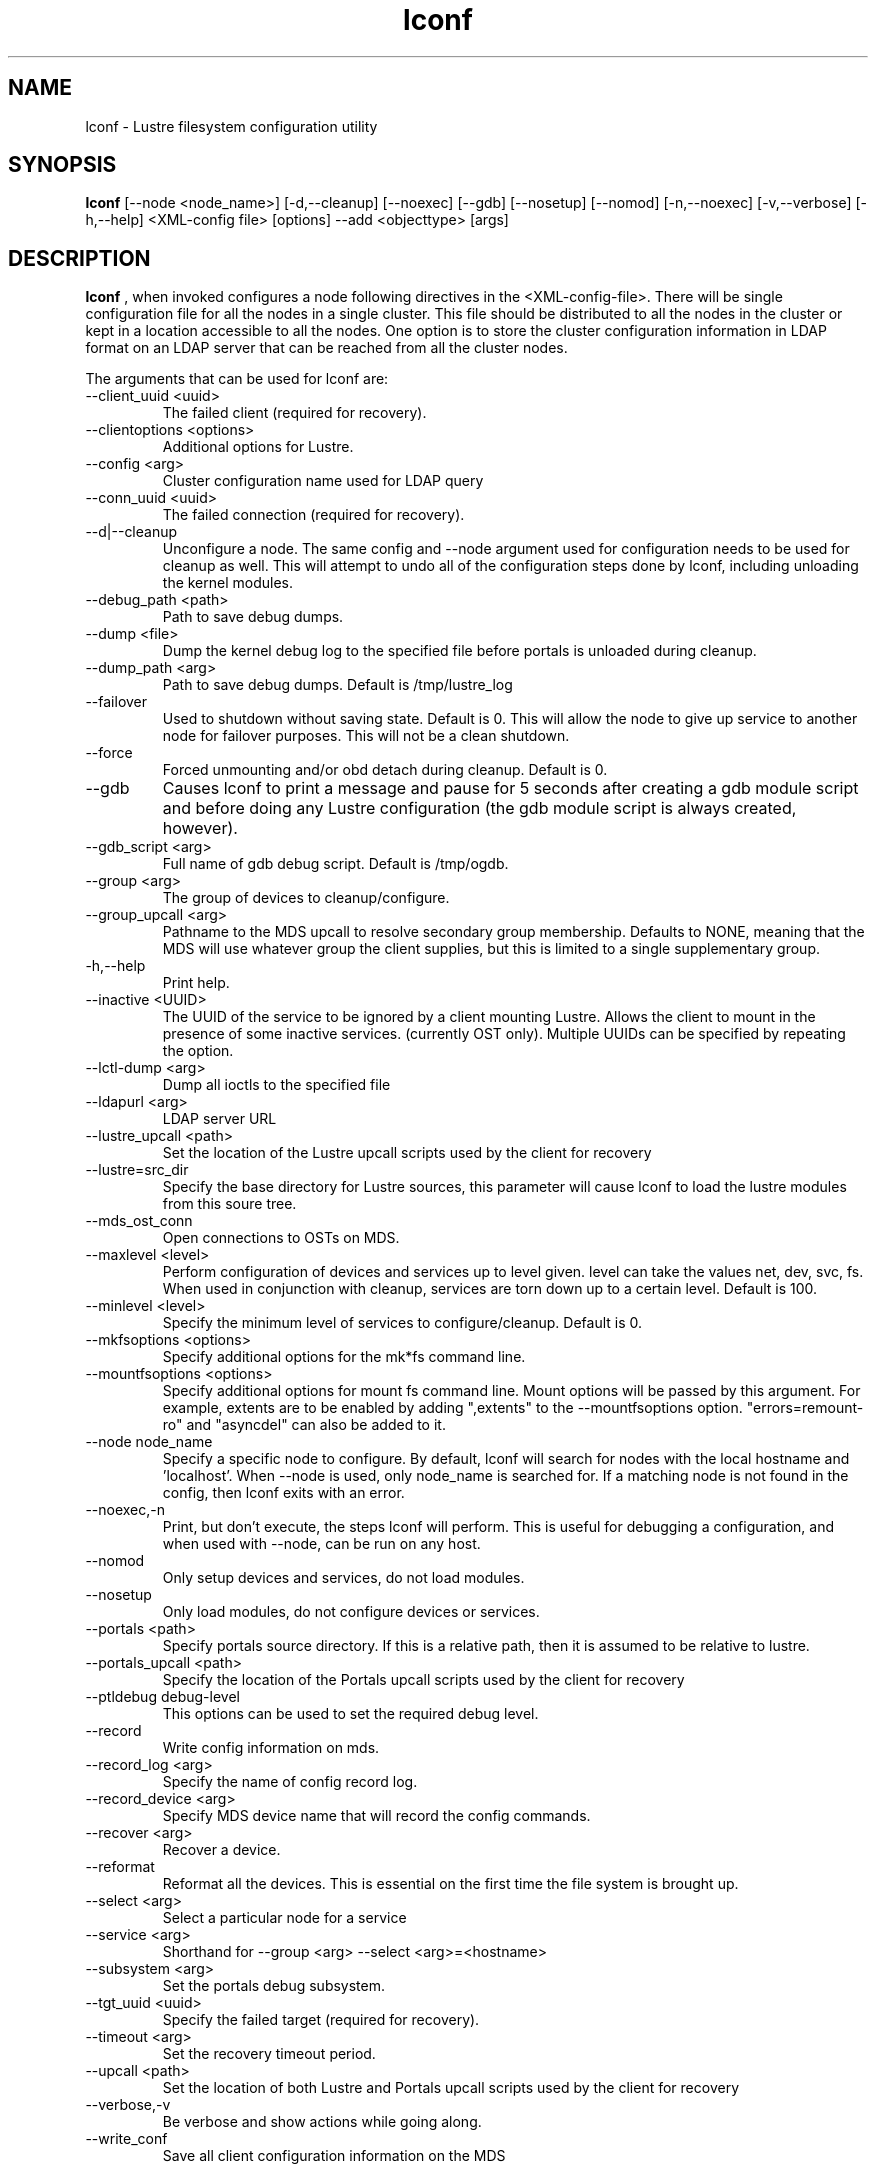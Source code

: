 .TH lconf 1 "2004 Sep 16" Lustre "configuration utilities"
.SH NAME
lconf \- Lustre filesystem configuration utility
.SH SYNOPSIS
.br
.B lconf
[--node <node_name>] [-d,--cleanup] [--noexec] [--gdb] [--nosetup] [--nomod] [-n,--noexec] [-v,--verbose] [-h,--help] <XML-config file>
[options] --add <objecttype> [args]
.br
.SH DESCRIPTION
.B lconf
, when invoked configures a node following directives in the <XML-config-file>. There will be single configuration file for all the nodes in a single cluster. This file should be distributed to all the nodes in the cluster or kept in a location accessible to all the nodes. One option is to store the cluster configuration information in LDAP format on an LDAP server that can be reached from all the cluster nodes.
.PP
The arguments that can be used for lconf are:
.PP
.TP
--client_uuid <uuid> 
The failed client (required for recovery).
.TP
--clientoptions <options> 
Additional options for Lustre.
.TP
--config <arg> 
Cluster configuration name used for LDAP query
.TP
--conn_uuid <uuid> 
The failed connection (required for recovery).
.TP
--d|--cleanup 
Unconfigure a node. The same config and --node argument used for configuration needs to be used for cleanup as well. This will attempt to undo all of the configuration steps done by lconf, including unloading the kernel modules.
.TP
--debug_path <path> 
Path to save debug dumps.
.TP
--dump <file> 
Dump the kernel debug log to the specified file before portals is unloaded during cleanup.
.TP
--dump_path <arg> 
Path to save debug dumps. Default is /tmp/lustre_log
.TP
--failover 
Used to shutdown without saving state. Default is 0. This will allow the node to give up service to another node for failover purposes. This will not be a clean shutdown.
.TP
--force 
Forced unmounting and/or obd detach during cleanup. Default is 0. 
.TP
--gdb 
Causes lconf to print a message and pause for 5 seconds after creating a gdb module script and before doing any Lustre configuration (the gdb module script is always created, however).
.TP
--gdb_script <arg> 
Full name of gdb debug script. Default is /tmp/ogdb.
.TP
--group <arg> 
The group of devices to cleanup/configure.
.TP
--group_upcall <arg> 
Pathname to the MDS upcall to resolve secondary group membership.  Defaults to NONE, meaning that the MDS will use whatever group the client supplies, but this is limited to a single supplementary group.
.TP
-h,--help 
Print help.
.TP
--inactive <UUID> 
The UUID of the service to be ignored by a client mounting Lustre. Allows the client to mount in the presence of some inactive services. (currently OST only). Multiple UUIDs can be specified by repeating the option. 
.TP
--lctl-dump <arg> 
Dump all ioctls to the specified file
.TP
--ldapurl <arg> 
LDAP server URL 
.TP
--lustre_upcall <path> 
Set the location of the Lustre upcall scripts used by the client for recovery
.TP
--lustre=src_dir 
Specify the base directory for Lustre sources, this parameter will cause lconf to load the lustre modules from this soure tree.
.TP
--mds_ost_conn 
Open connections to OSTs on MDS.
.TP
--maxlevel <level> 
Perform configuration of devices and services up to level given. level can take the values net, dev, svc, fs. When used in conjunction with cleanup, services are torn down up to a certain level. Default is 100.
.TP
--minlevel <level> 
Specify the minimum level of services to configure/cleanup. Default is 0.
.TP
--mkfsoptions <options> 
Specify additional options for the mk*fs command line.
.TP
--mountfsoptions <options> 
Specify additional options for mount fs command line. Mount options will be passed by this argument. For example, extents are to be enabled by adding ",extents" to the --mountfsoptions option. "errors=remount-ro" and "asyncdel" can also be added to it.
.TP
--node node_name 
Specify a specific node to configure. By default, lconf will search for nodes with the local hostname and 'localhost'. When --node is used, only node_name is searched for. If a matching node is not found in the config, then lconf exits with an error.
.TP
--noexec,-n 
Print, but don't execute, the steps lconf will perform. This is useful for debugging a configuration, and when used with --node, can be run on any host.
.TP
--nomod 
Only setup devices and services, do not load modules.
.TP
--nosetup 
Only load modules, do not configure devices or services.
.TP
--portals <path> 
Specify portals source directory. If this is a relative path, then it is assumed to be relative to lustre.
.TP
--portals_upcall <path> 
Specify the location of the Portals upcall scripts used by the client for recovery
.TP
--ptldebug debug-level 
This options can be used to set the required debug level.
.TP
--record 
Write config information on mds.
.TP
--record_log <arg> 
Specify the name of config record log.
.TP
--record_device <arg> 
Specify MDS device name that will record the config commands.
.TP
--recover <arg> 
Recover a device.
.TP
--reformat 
Reformat all the devices. This is essential on the first time the file system is brought up.
.TP
--select <arg> 
Select a particular node for a service 
.TP
--service <arg>
Shorthand for --group <arg> --select <arg>=<hostname>
.TP
--subsystem <arg> 
Set the portals debug subsystem.
.TP
--tgt_uuid <uuid> 
Specify the failed target (required for recovery).
.TP
--timeout <arg> 
Set the recovery timeout period.
.TP
--upcall <path> 
Set the location of both Lustre and Portals upcall scripts used by the client for recovery
.TP
--verbose,-v 
Be verbose and show actions while going along.
.TP
--write_conf 
Save all client configuration information on the MDS
.SH EXAMPLES
.TP
.B lconf --node client config.xml
This invokes lconf on the client node.
.TP
.B lconf --ptldebug "~(portals | malloc | trace)"
Used to set the required debug levels (all but these).
.TP
.B lconf --ptldebug "ldlm|ha"
Used to turn-on specific debug types.
.TP
.B lconf --inactive OST_ost1_UUID --inactive OST_ost2_UUID config.xml
A subset of failed OSTs can be ignored during Lustre mount on the clients by using this option. Here OST1 and OST2 have failed and need to be ignored.
.SH BUGS
None are known.
